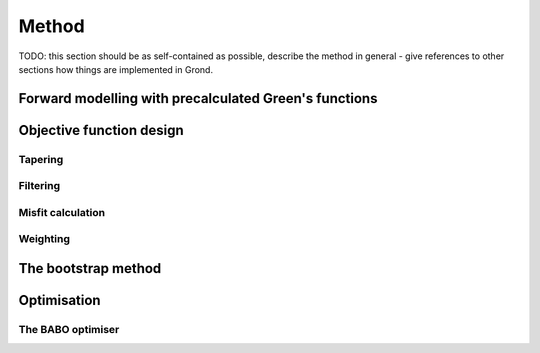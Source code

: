 Method
======

TODO: this section should be as self-contained as possible, describe the method
in general - give references to other sections how things are implemented in
Grond.

Forward modelling with precalculated Green's functions
------------------------------------------------------

Objective function design
-------------------------

Tapering
........

Filtering
.........

Misfit calculation
..................

Weighting
.........

The bootstrap method
--------------------

Optimisation 
------------

The BABO optimiser
..................
